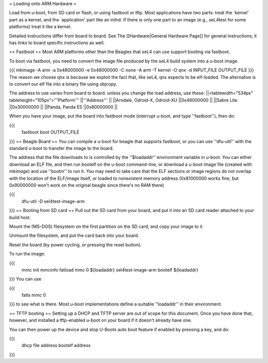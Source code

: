 = Loading onto ARM Hardware =

Load from u-boot, from SD card or flash, or using fastboot or tftp. Most applications have two parts: treat the `kernel' part as a kernel, and the `application' part like an initrd. If there is only one part to an image (e.g., seL4test for some platforms) treat it like a kernel.

Detailed instructions differ from board to board. See The [[Hardware|General Hardware Page]] for general instructions; it has links to board specific instructions as well.

== Fastboot ==
Most ARM platforms other than the Beagles that seL4 can use support booting via fastboot.

To boot via fastboot, you need to convert the image file produced by the seL4 build system into a u-boot image.

{{{
mkimage -A arm -a 0x48000000 -e 0x48000000 -C none -A arm -T kernel -O qnx -d INPUT_FILE OUTPUT_FILE
}}}
The reason we choose qnx is because we exploit the fact that, like seL4, qnx expects to be elf-loaded. The alternative is to convert our elf file into a binary file using objcopy.

The address to use varies from board to board.  unless you change the load address, use these:
||<tablewidth="534px" tableheight="105px">'''Platform''' ||'''Address''' ||
||Arndale, Odroid-X, Odroid-XU ||0x48000000 ||
||Sabre Lite ||0x30000000 ||
||Panda, Panda ES ||0x80000000 ||




When you have your image, put the board into fastboot mode (interrupt u-boot, and type ''fastboot''), then do:

{{{
  fastboot boot OUTPUT_FILE
}}}
== Beagle Board ==
You can compile a u-boot for beagle that supports fastboot, or you can use ''dfu-util'' with the standard u-boot to transfer the image to the board.

The address that the file downloads to is controlled by the ''$loadaddr'' environment variable in u-boot. You can either download an  ELF file, and then run bootelf on the u-boot command-line, or download a u-boot image file (created with `mkimage`) and use ''bootm'' to run it. You may need to take care that the ELF sections or image regions do not overlap with the location of the ELF/image itself, or loaded to nonexistent memory address (0x81000000 works fine, but 0x90000000 won't work on the original beagle since there's no RAM there)

{{{
  dfu-util -D sel4test-image-arm
}}}
== Booting from SD card ==
Pull out the SD card from your board, and put it into an SD card reader attached to your build host.

Mount the (MS-DOS) filesystem on the first partition on the SD card,   and copy your image to it

Unmount the filesystem, and put the card back into your board.

Reset the board (by power cycling, or pressing the reset button).

To run the image:

{{{
  mmc init
  mmcinfo
  fatload mmc 0 ${loadaddr} sel4test-image-arm
  bootelf ${loadaddr}
}}}
You can use

{{{
  fatls mmc 0
}}}
to see what is there.  Most u-boot implementations define a suitable ''loadaddr'' in their environment.

== TFTP booting ==
Setting up a DHCP and TFTP server are out of scope for this document. Once you have done that, however, and installed a tftp-enabled u-boot on your board if it doesn't already have one.

You can then power up the device and stop U-Boots auto boot feature if enabled by pressing a key, and do:

{{{
  dhcp file address
  bootelf address
}}}
